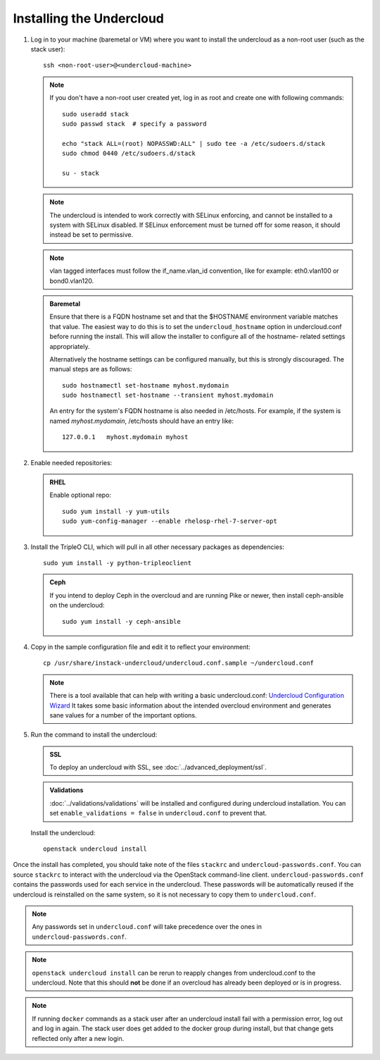 Installing the Undercloud
--------------------------

#. Log in to your machine (baremetal or VM) where you want to install the
   undercloud as a non-root user (such as the stack user)::

       ssh <non-root-user>@<undercloud-machine>

   .. note::
      If you don't have a non-root user created yet, log in as root and create
      one with following commands::

          sudo useradd stack
          sudo passwd stack  # specify a password

          echo "stack ALL=(root) NOPASSWD:ALL" | sudo tee -a /etc/sudoers.d/stack
          sudo chmod 0440 /etc/sudoers.d/stack

          su - stack

   .. note::
      The undercloud is intended to work correctly with SELinux enforcing, and
      cannot be installed to a system with SELinux disabled.  If SELinux
      enforcement must be turned off for some reason, it should instead be set
      to permissive.

   .. note::
      vlan tagged interfaces must follow the if_name.vlan_id convention, like for
      example: eth0.vlan100 or bond0.vlan120.

   .. admonition:: Baremetal
      :class: baremetal

      Ensure that there is a FQDN hostname set and that the $HOSTNAME environment
      variable matches that value.  The easiest way to do this is to set the
      ``undercloud_hostname`` option in undercloud.conf before running the
      install.  This will allow the installer to configure all of the hostname-
      related settings appropriately.

      Alternatively the hostname settings can be configured manually, but
      this is strongly discouraged.  The manual steps are as follows::

          sudo hostnamectl set-hostname myhost.mydomain
          sudo hostnamectl set-hostname --transient myhost.mydomain

      An entry for the system's FQDN hostname is also needed in /etc/hosts. For
      example, if the system is named *myhost.mydomain*, /etc/hosts should have
      an entry like::

         127.0.0.1   myhost.mydomain myhost


#. Enable needed repositories:

   .. admonition:: RHEL
      :class: rhel

      Enable optional repo::

          sudo yum install -y yum-utils
          sudo yum-config-manager --enable rhelosp-rhel-7-server-opt

   .. include:: ../repositories.txt

.. We need to manually continue our list numbering here since the above
  "include" directive breaks the numbering.

3. Install the TripleO CLI, which will pull in all other necessary packages as dependencies::

    sudo yum install -y python-tripleoclient

   .. admonition:: Ceph
      :class: ceph

      If you intend to deploy Ceph in the overcloud and are running Pike or newer, then install ceph-ansible on the undercloud::

          sudo yum install -y ceph-ansible

#. Copy in the sample configuration file and edit it to reflect your environment::

    cp /usr/share/instack-undercloud/undercloud.conf.sample ~/undercloud.conf

   .. TODO(bnemec): Find a more permanent location for this tool.

   .. note:: There is a tool available that can help with writing a basic
             undercloud.conf:
             `Undercloud Configuration Wizard <http://ucw-bnemec.rhcloud.com/>`_
             It takes some basic information about the intended overcloud
             environment and generates sane values for a number of the important
             options.

#. Run the command to install the undercloud:

   .. admonition:: SSL
      :class: optional

      To deploy an undercloud with SSL, see :doc:`../advanced_deployment/ssl`.

   .. admonition:: Validations
      :class: validations

      :doc:`../validations/validations` will be installed and
      configured during undercloud installation. You can set
      ``enable_validations = false`` in ``undercloud.conf`` to prevent
      that.


   Install the undercloud::

       openstack undercloud install


Once the install has completed, you should take note of the files ``stackrc`` and
``undercloud-passwords.conf``.  You can source ``stackrc`` to interact with the
undercloud via the OpenStack command-line client.  ``undercloud-passwords.conf``
contains the passwords used for each service in the undercloud.  These passwords
will be automatically reused if the undercloud is reinstalled on the same system,
so it is not necessary to copy them to ``undercloud.conf``.

.. note::
    Any passwords set in ``undercloud.conf`` will take precedence over the ones in
    ``undercloud-passwords.conf``.

.. note::
    ``openstack undercloud install`` can be rerun to reapply changes from
    undercloud.conf to the undercloud. Note that this should **not** be done if an
    overcloud has already been deployed or is in progress.

.. note::
   If running ``docker`` commands as a stack user after an undercloud install fail
   with a permission error, log out and log in again. The stack user does get added
   to the docker group during install, but that change gets reflected only after a
   new login.
